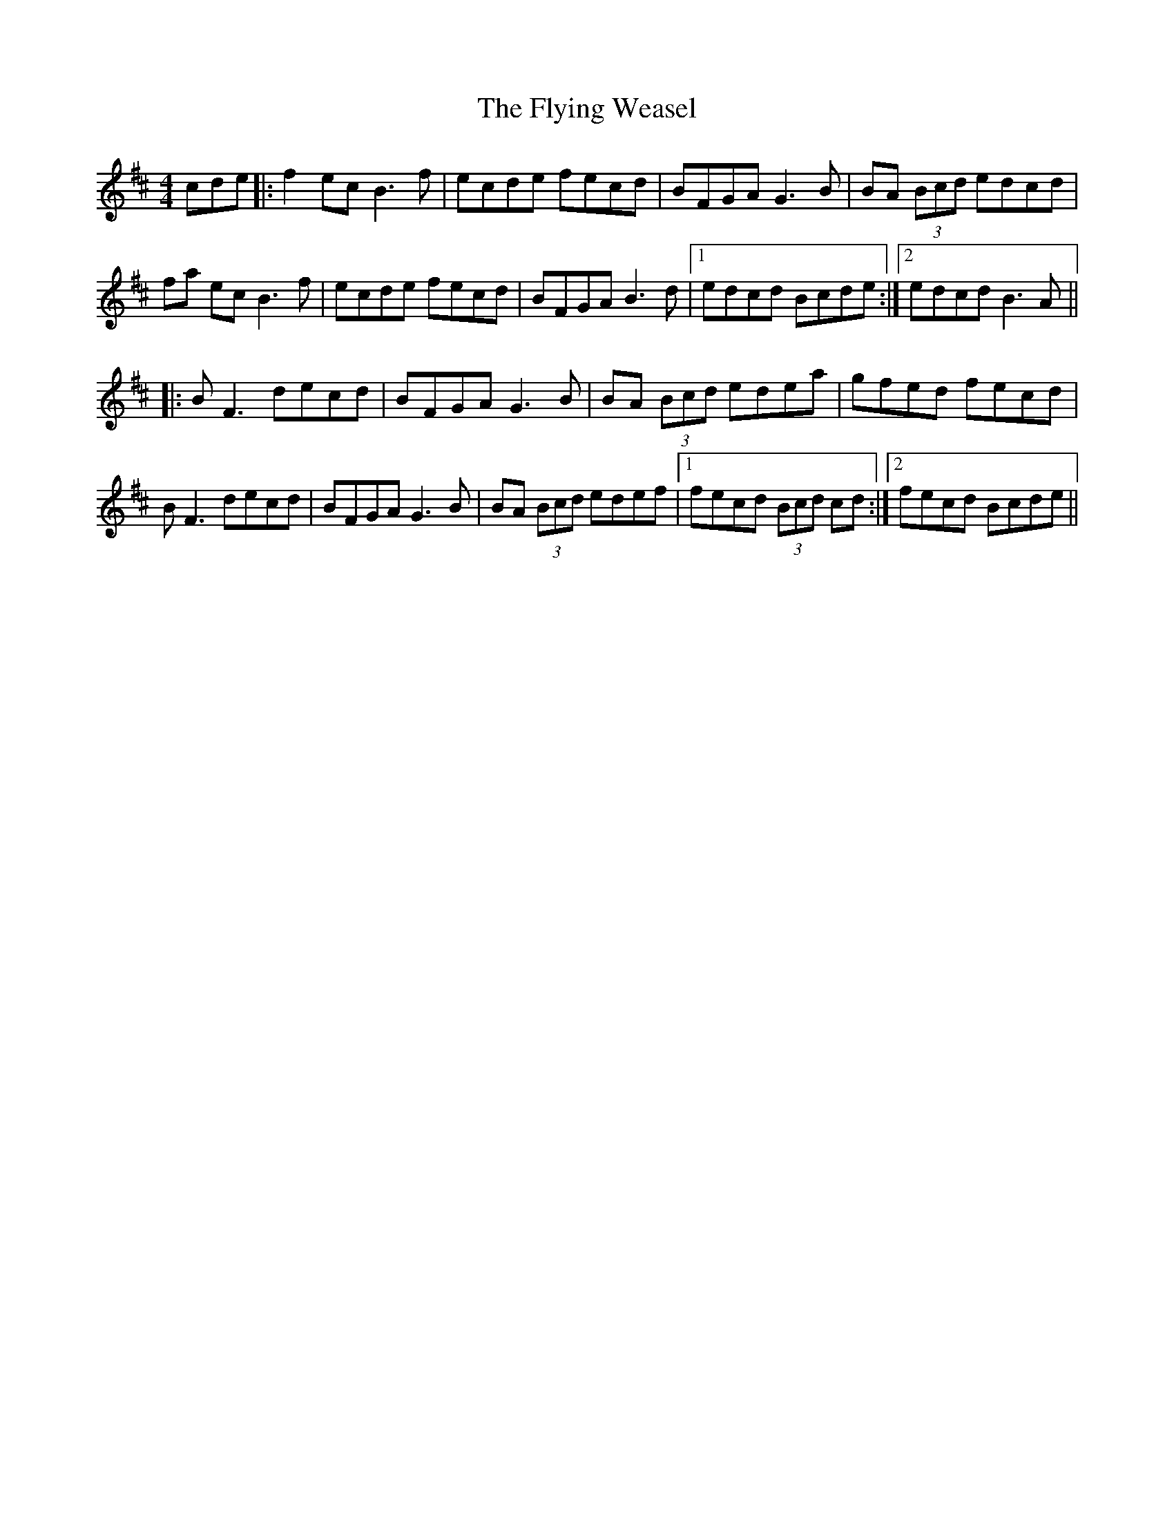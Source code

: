 X: 13593
T: Flying Weasel, The
R: reel
M: 4/4
K: Bminor
cde|:f2 ec B3f|ecde fecd|BFGA G3B|BA (3Bcd edcd|
fa ec B3f|ecde fecd|BFGA B3d|1 edcd Bcde:|2 edcd B3 A||
|:BF3 decd|BFGA G3B|BA (3Bcd edea|gfed fecd|
BF3 decd|BFGA G3B|BA (3Bcd edef|1 fecd (3Bcd cd:|2 fecd Bcde||

